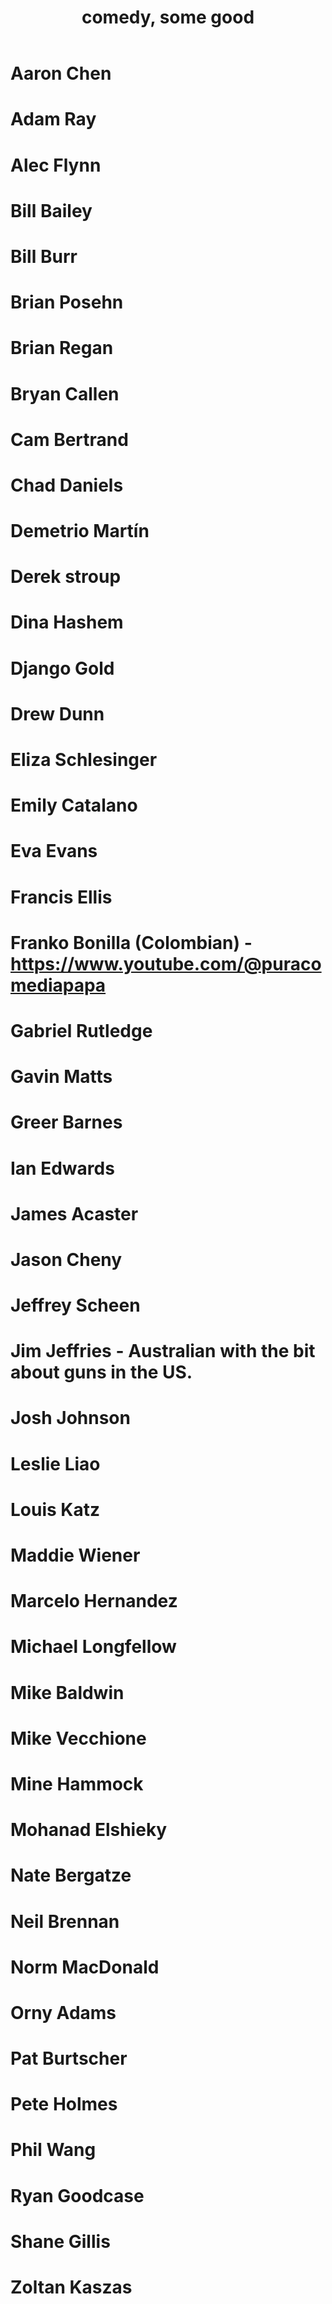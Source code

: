 :PROPERTIES:
:ID:       64e43ca3-94d7-48f9-b144-d0e75f2e4b3e
:ROAM_ALIASES: "comics I like, some" "comedians I like, some"
:END:
#+title: comedy, some good
* Aaron Chen
* Adam Ray
* Alec Flynn
* Bill Bailey
* Bill Burr
* Brian Posehn
* Brian Regan
* Bryan Callen
* Cam Bertrand
* Chad Daniels
* Demetrio Martín
* Derek stroup
* Dina Hashem
* Django Gold
* Drew Dunn
* Eliza Schlesinger
* Emily Catalano
* Eva Evans
* Francis Ellis
* Franko Bonilla (Colombian) - https://www.youtube.com/@puracomediapapa
* Gabriel Rutledge
* Gavin Matts
* Greer Barnes
* Ian Edwards
* James Acaster
* Jason Cheny
* Jeffrey Scheen
* Jim Jeffries - Australian with the bit about guns in the US.
* Josh Johnson
* Leslie Liao
* Louis Katz
* Maddie Wiener
* Marcelo Hernandez
* Michael Longfellow
* Mike Baldwin
* Mike Vecchione
* Mine Hammock
* Mohanad Elshieky
* Nate Bergatze
* Neil Brennan
* Norm MacDonald
* Orny Adams
* Pat Burtscher
* Pete Holmes
* Phil Wang
* Ryan Goodcase
* Shane Gillis
* Zoltan Kaszas
